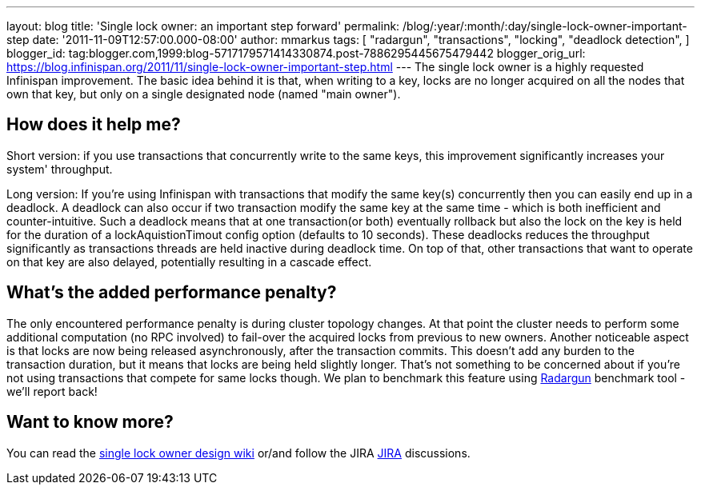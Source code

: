 ---
layout: blog
title: 'Single lock owner: an important step forward'
permalink: /blog/:year/:month/:day/single-lock-owner-important-step
date: '2011-11-09T12:57:00.000-08:00'
author: mmarkus
tags: [ "radargun",
"transactions",
"locking",
"deadlock detection",
]
blogger_id: tag:blogger.com,1999:blog-5717179571414330874.post-7886295445675479442
blogger_orig_url: https://blog.infinispan.org/2011/11/single-lock-owner-important-step.html
---
The single lock owner is a highly requested Infinispan improvement. The
basic idea behind it is that, when writing to a key, locks are no longer
acquired on all the nodes that own that key, but only on a single
designated node (named "main owner").


== How does it help me?


Short version: if you use transactions that concurrently write to the
same keys, this improvement significantly increases your system'
throughput.


Long version: If you're using Infinispan with transactions that modify
the same key(s) concurrently then you can easily end up in a deadlock. A
deadlock can also occur if two transaction modify the same key at the
same time - which is both inefficient and counter-intuitive. Such a
deadlock means that at one transaction(or both) eventually rollback but
also the lock on the key is held for the duration of a
lockAquistionTimout config option (defaults to 10 seconds). These
deadlocks reduces the throughput significantly as transactions threads
are held inactive during deadlock time. On top of that, other
transactions that want to operate on that key are also delayed,
potentially resulting in a cascade effect.


== What's the added performance penalty?


The only encountered performance penalty is during cluster topology
changes. At that point the cluster needs to perform some additional
computation (no RPC involved) to fail-over the acquired locks from
previous to new owners.
Another noticeable aspect is that locks are now being released
asynchronously, after the transaction commits. This doesn't add any
burden to the transaction duration, but it means that locks are being
held slightly longer. That's not something to be concerned about if
you're not using transactions that compete for same locks though.
We plan to benchmark this feature using
http://radargun.sourceforge.net/[Radargun] benchmark tool - we'll report
back!


== Want to know more?


You can read the
http://community.jboss.org/wiki/SingleNodeLockingModel[single lock owner
design wiki] or/and follow the JIRA
https://issues.jboss.org/browse/ISPN-1137[JIRA] discussions.
